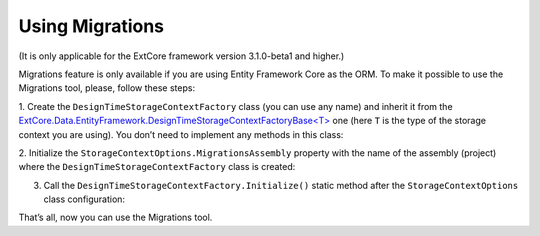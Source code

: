 ﻿Using Migrations
================

(It is only applicable for the ExtCore framework version 3.1.0-beta1 and higher.)

Migrations feature is only available if you are using Entity Framework Core as the ORM. To make it possible to use the Migrations tool,
please, follow these steps:

1. Create the ``DesignTimeStorageContextFactory`` class (you can use any name) and inherit it from the
`ExtCore.Data.EntityFramework.DesignTimeStorageContextFactoryBase<T> <https://github.com/ExtCore/ExtCore/blob/master/src/ExtCore.Data.EntityFramework/DesignTimeStorageContextFactoryBase.cs#L18>`_
one (here ``T`` is the type of the storage context you are using). You don’t need to implement any methods in this class:

.. code-block:: c#
    :emphasize-lines: 1

    public class DesignTimeStorageContextFactory : DesignTimeStorageContextFactoryBase<StorageContext>
    {
    }

2. Initialize the ``StorageContextOptions.MigrationsAssembly`` property with the name of the assembly (project) where
the ``DesignTimeStorageContextFactory`` class is created:

.. code-block:: c#
    :emphasize-lines: 4

    services.Configure<StorageContextOptions>(options =>
      {
        options.ConnectionString = this.configurationRoot.GetConnectionString("Default");
        options.MigrationsAssembly = typeof(DesignTimeStorageContextFactory).GetTypeInfo().Assembly.FullName;
      }
    );

3. Call the ``DesignTimeStorageContextFactory.Initialize()`` static method after the ``StorageContextOptions`` class configuration:

.. code-block:: c#
    :emphasize-lines: 1

    DesignTimeStorageContextFactory.Initialize(services.BuildServiceProvider());

That’s all, now you can use the Migrations tool.